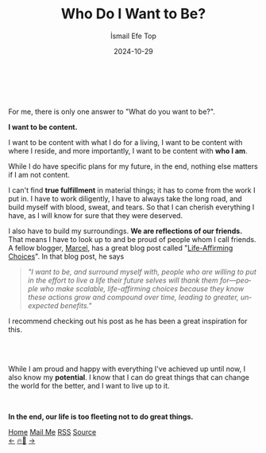 #+Title: Who Do I Want to Be?
#+Author: İsmail Efe Top
#+Date: 2024-10-29
#+Language: en
#+Description: A manifesto about my future.

#+HTML_HEAD: <link rel="stylesheet" type="text/css" href="/templates/style.css" />
#+HTML_HEAD: <meta name="theme-color" content="#fffcf0">
#+HTML_HEAD: <link rel="apple-touch-icon" sizes="180x180" href="/favicon/apple-touch-icon.png">
#+HTML_HEAD: <link rel="icon" type="image/png" sizes="32x32" href="/favicon/favicon-32x32.png">
#+HTML_HEAD: <link rel="icon" type="image/png" sizes="16x16" href="/favicon/favicon-16x16.png">
#+HTML_HEAD: <link rel="manifest" href="/favicon/site.webmanifest">


#+begin_export html
<br>
<div style="max-width: fit-content; margin-left: auto; margin-right: auto">
  <img
    src="/etc/img/rose.webp"
    width="600px"
    alt="A drawing of a rose."
  />
</div>
<br>
#+end_export


For me, there is only one answer to "What do you want to be?".

*I want to be content.*

I want to be content with what I do for a living, I want to be content with where I reside, and more importantly, I want to be content with *who I am*.

While I do have specific plans for my future, in the end, nothing else matters if I am not content.

I can't find *true fulfillment* in material things; it has to come from the work I put in. I have to work diligently, I have to always take the long road, and build myself with blood, sweat, and tears. So that I can cherish everything I have, as I will know for sure that they were deserved.

I also have to build my surroundings. *We are reflections of our friends.* That means I have to look up to and be proud of people whom I call friends. A fellow blogger, [[https://marcel.io/about][Marcel]], has a great blog post called "[[https://marcel.io/posts/life-affirming-choices][Life-Affirming Choices]]". In that blog post, he says

#+HTML: <blockquote>
/"I want to be, and surround myself with, people who are willing to put in the effort to live a life their future selves will thank them for—people who make scalable, life-affirming choices because they know these actions grow and compound over time, leading to greater, unexpected benefits."/
#+HTML: </blockquote>

I recommend checking out his post as he has been a great inspiration for this.

#+begin_export html
<br>
    <div style="max-width: fit-content; margin-left: auto; margin-right: auto">
      <img
        src="/etc/img/david_finch_content.png"
        width="400px"
        alt='A two-panel cartoon by David Finch contrasting the stress of consuming digital "Content" with the peaceful feeling of being "content."'
        title="A drawing by David Finch."/>
    </div>
<br>
#+end_export

While I am proud and happy with everything I've achieved up until now, I also know my *potential*. I know that I can do great things that can change the world for the better, and I want to live up to it.

#+HTML: <br>

*In the end, our life is too fleeting not to do great things.*


#+BEGIN_EXPORT html
<div class="bottom-header">
  <a class="bottom-header-link" href="/">Home</a>
  <a href="mailto:ismailefetop@gmail.com" class="bottom-header-link">Mail Me</a>
  <a class="bottom-header-link" href="/feed.xml" target="_blank">RSS</a>
  <a class="bottom-header-link" href="https://github.com/Ektaynot/ismailefe_org" target="_blank">Source</a>
</div>
<div class="firechickenwebring">
  <a href="https://firechicken.club/efe/prev">←</a>
  <a href="https://firechicken.club">🔥⁠🐓</a>
  <a href="https://firechicken.club/efe/next">→</a>
</div>
#+END_EXPORT
